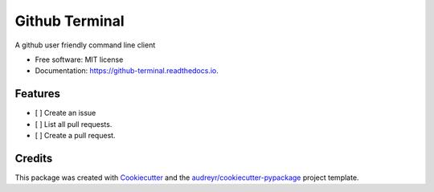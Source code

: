 ===============
Github Terminal
===============


.. image:: https://img.shields.io/pypi/v/github_terminal.svg
        :target: https://pypi.python.org/pypi/github_terminal

.. image:: https://img.shields.io/travis/amritghimire/github_terminal.svg
        :target: https://travis-ci.com/amritghimire/github_terminal

.. image:: https://readthedocs.org/projects/github-terminal/badge/?version=latest
        :target: https://github-terminal.readthedocs.io/en/latest/?badge=latest
        :alt: Documentation Status


.. image:: https://pyup.io/repos/github/amritghimire/github_terminal/shield.svg
     :target: https://pyup.io/repos/github/amritghimire/github_terminal/
     :alt: Updates



A github user friendly command line client


* Free software: MIT license
* Documentation: https://github-terminal.readthedocs.io.


Features
--------

- [ ] Create an issue
- [ ] List all pull requests.
- [ ] Create a pull request.


Credits
-------

This package was created with Cookiecutter_ and the `audreyr/cookiecutter-pypackage`_ project template.

.. _Cookiecutter: https://github.com/audreyr/cookiecutter
.. _`audreyr/cookiecutter-pypackage`: https://github.com/audreyr/cookiecutter-pypackage
